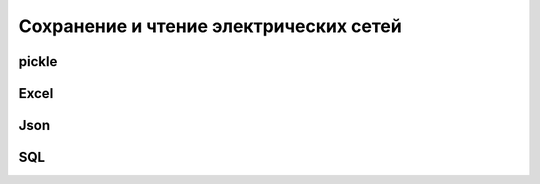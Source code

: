 .. _file_io:

=======================================
Сохранение и чтение электрических сетей
=======================================

.. tabularcolumns:: |l|l|l|l|
.. csv-table:: 
   :file: fileIO.csv
   :delim: ;
   :widths: 20, 20, 20, 20



pickle
-----------



Excel
-----------



Json
-----------


SQL
-----------


